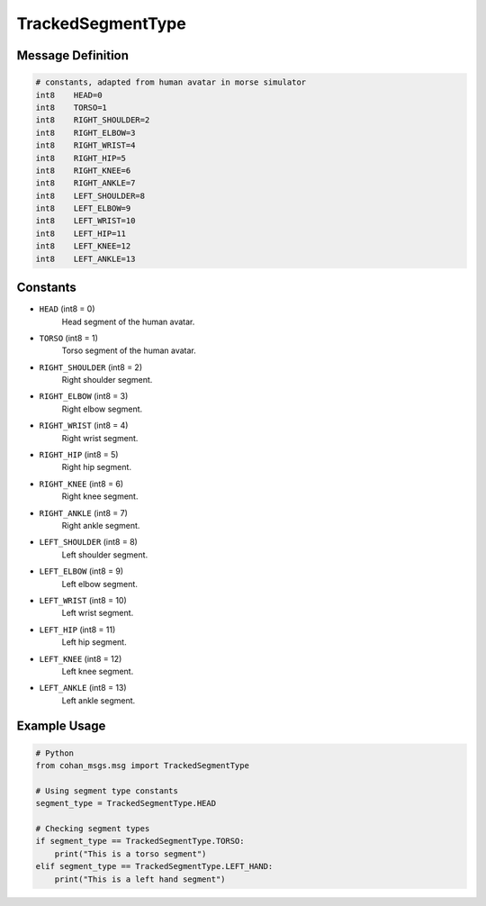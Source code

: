 TrackedSegmentType
=================

Message Definition
-----------------

.. code-block:: none

    # constants, adapted from human avatar in morse simulator
    int8    HEAD=0
    int8    TORSO=1
    int8    RIGHT_SHOULDER=2
    int8    RIGHT_ELBOW=3
    int8    RIGHT_WRIST=4
    int8    RIGHT_HIP=5
    int8    RIGHT_KNEE=6
    int8    RIGHT_ANKLE=7
    int8    LEFT_SHOULDER=8
    int8    LEFT_ELBOW=9
    int8    LEFT_WRIST=10
    int8    LEFT_HIP=11
    int8    LEFT_KNEE=12
    int8    LEFT_ANKLE=13

Constants
---------

* ``HEAD`` (int8 = 0)
    Head segment of the human avatar.

* ``TORSO`` (int8 = 1)
    Torso segment of the human avatar.

* ``RIGHT_SHOULDER`` (int8 = 2)
    Right shoulder segment.

* ``RIGHT_ELBOW`` (int8 = 3)
    Right elbow segment.

* ``RIGHT_WRIST`` (int8 = 4)
    Right wrist segment.

* ``RIGHT_HIP`` (int8 = 5)
    Right hip segment.

* ``RIGHT_KNEE`` (int8 = 6)
    Right knee segment.

* ``RIGHT_ANKLE`` (int8 = 7)
    Right ankle segment.

* ``LEFT_SHOULDER`` (int8 = 8)
    Left shoulder segment.

* ``LEFT_ELBOW`` (int8 = 9)
    Left elbow segment.

* ``LEFT_WRIST`` (int8 = 10)
    Left wrist segment.

* ``LEFT_HIP`` (int8 = 11)
    Left hip segment.

* ``LEFT_KNEE`` (int8 = 12)
    Left knee segment.

* ``LEFT_ANKLE`` (int8 = 13)
    Left ankle segment.

Example Usage
------------

.. code-block:: python

    # Python
    from cohan_msgs.msg import TrackedSegmentType

    # Using segment type constants
    segment_type = TrackedSegmentType.HEAD
    
    # Checking segment types
    if segment_type == TrackedSegmentType.TORSO:
        print("This is a torso segment")
    elif segment_type == TrackedSegmentType.LEFT_HAND:
        print("This is a left hand segment")
